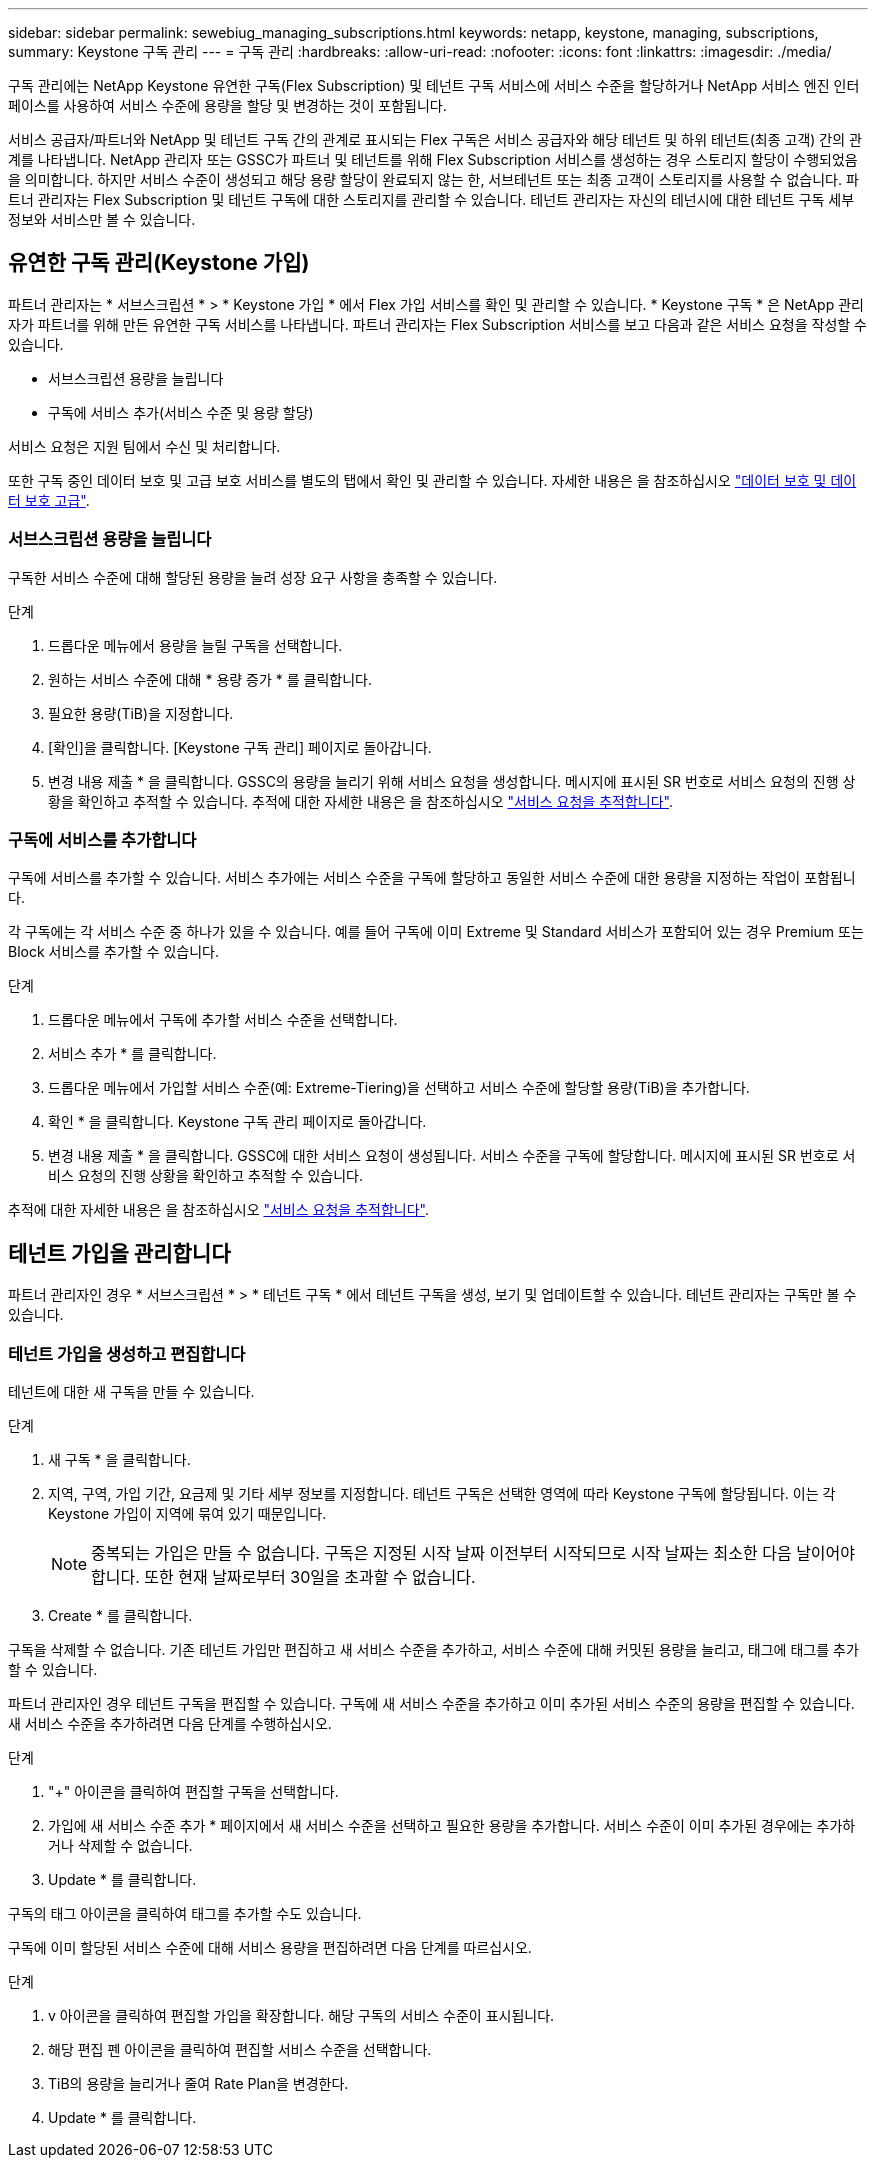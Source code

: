 ---
sidebar: sidebar 
permalink: sewebiug_managing_subscriptions.html 
keywords: netapp, keystone, managing, subscriptions, 
summary: Keystone 구독 관리 
---
= 구독 관리
:hardbreaks:
:allow-uri-read: 
:nofooter: 
:icons: font
:linkattrs: 
:imagesdir: ./media/


[role="lead"]
구독 관리에는 NetApp Keystone 유연한 구독(Flex Subscription) 및 테넌트 구독 서비스에 서비스 수준을 할당하거나 NetApp 서비스 엔진 인터페이스를 사용하여 서비스 수준에 용량을 할당 및 변경하는 것이 포함됩니다.

서비스 공급자/파트너와 NetApp 및 테넌트 구독 간의 관계로 표시되는 Flex 구독은 서비스 공급자와 해당 테넌트 및 하위 테넌트(최종 고객) 간의 관계를 나타냅니다. NetApp 관리자 또는 GSSC가 파트너 및 테넌트를 위해 Flex Subscription 서비스를 생성하는 경우 스토리지 할당이 수행되었음을 의미합니다. 하지만 서비스 수준이 생성되고 해당 용량 할당이 완료되지 않는 한, 서브테넌트 또는 최종 고객이 스토리지를 사용할 수 없습니다. 파트너 관리자는 Flex Subscription 및 테넌트 구독에 대한 스토리지를 관리할 수 있습니다. 테넌트 관리자는 자신의 테넌시에 대한 테넌트 구독 세부 정보와 서비스만 볼 수 있습니다.



== 유연한 구독 관리(Keystone 가입)

파트너 관리자는 * 서브스크립션 * > * Keystone 가입 * 에서 Flex 가입 서비스를 확인 및 관리할 수 있습니다. * Keystone 구독 * 은 NetApp 관리자가 파트너를 위해 만든 유연한 구독 서비스를 나타냅니다. 파트너 관리자는 Flex Subscription 서비스를 보고 다음과 같은 서비스 요청을 작성할 수 있습니다.

* 서브스크립션 용량을 늘립니다
* 구독에 서비스 추가(서비스 수준 및 용량 할당)


서비스 요청은 지원 팀에서 수신 및 처리합니다.

또한 구독 중인 데이터 보호 및 고급 보호 서비스를 별도의 탭에서 확인 및 관리할 수 있습니다. 자세한 내용은 을 참조하십시오 link:index.html#flex-subscription["데이터 보호 및 데이터 보호 고급"].



=== 서브스크립션 용량을 늘립니다

구독한 서비스 수준에 대해 할당된 용량을 늘려 성장 요구 사항을 충족할 수 있습니다.

.단계
. 드롭다운 메뉴에서 용량을 늘릴 구독을 선택합니다.
. 원하는 서비스 수준에 대해 * 용량 증가 * 를 클릭합니다.
. 필요한 용량(TiB)을 지정합니다.
. [확인]을 클릭합니다. [Keystone 구독 관리] 페이지로 돌아갑니다.
. 변경 내용 제출 * 을 클릭합니다. GSSC의 용량을 늘리기 위해 서비스 요청을 생성합니다. 메시지에 표시된 SR 번호로 서비스 요청의 진행 상황을 확인하고 추적할 수 있습니다. 추적에 대한 자세한 내용은 을 참조하십시오 link:sewebiug_track_a_service_request.html["서비스 요청을 추적합니다"].




=== 구독에 서비스를 추가합니다

구독에 서비스를 추가할 수 있습니다. 서비스 추가에는 서비스 수준을 구독에 할당하고 동일한 서비스 수준에 대한 용량을 지정하는 작업이 포함됩니다.

각 구독에는 각 서비스 수준 중 하나가 있을 수 있습니다. 예를 들어 구독에 이미 Extreme 및 Standard 서비스가 포함되어 있는 경우 Premium 또는 Block 서비스를 추가할 수 있습니다.

.단계
. 드롭다운 메뉴에서 구독에 추가할 서비스 수준을 선택합니다.
. 서비스 추가 * 를 클릭합니다.
. 드롭다운 메뉴에서 가입할 서비스 수준(예: Extreme-Tiering)을 선택하고 서비스 수준에 할당할 용량(TiB)을 추가합니다.
. 확인 * 을 클릭합니다. Keystone 구독 관리 페이지로 돌아갑니다.
. 변경 내용 제출 * 을 클릭합니다. GSSC에 대한 서비스 요청이 생성됩니다. 서비스 수준을 구독에 할당합니다. 메시지에 표시된 SR 번호로 서비스 요청의 진행 상황을 확인하고 추적할 수 있습니다.


추적에 대한 자세한 내용은 을 참조하십시오 link:sewebiug_track_a_service_request.html["서비스 요청을 추적합니다"].



== 테넌트 가입을 관리합니다

파트너 관리자인 경우 * 서브스크립션 * > * 테넌트 구독 * 에서 테넌트 구독을 생성, 보기 및 업데이트할 수 있습니다. 테넌트 관리자는 구독만 볼 수 있습니다.



=== 테넌트 가입을 생성하고 편집합니다

테넌트에 대한 새 구독을 만들 수 있습니다.

.단계
. 새 구독 * 을 클릭합니다.
. 지역, 구역, 가입 기간, 요금제 및 기타 세부 정보를 지정합니다. 테넌트 구독은 선택한 영역에 따라 Keystone 구독에 할당됩니다. 이는 각 Keystone 가입이 지역에 묶여 있기 때문입니다.
+

NOTE: 중복되는 가입은 만들 수 없습니다. 구독은 지정된 시작 날짜 이전부터 시작되므로 시작 날짜는 최소한 다음 날이어야 합니다. 또한 현재 날짜로부터 30일을 초과할 수 없습니다.

. Create * 를 클릭합니다.


구독을 삭제할 수 없습니다. 기존 테넌트 가입만 편집하고 새 서비스 수준을 추가하고, 서비스 수준에 대해 커밋된 용량을 늘리고, 태그에 태그를 추가할 수 있습니다.

파트너 관리자인 경우 테넌트 구독을 편집할 수 있습니다. 구독에 새 서비스 수준을 추가하고 이미 추가된 서비스 수준의 용량을 편집할 수 있습니다. 새 서비스 수준을 추가하려면 다음 단계를 수행하십시오.

.단계
. "+" 아이콘을 클릭하여 편집할 구독을 선택합니다.
. 가입에 새 서비스 수준 추가 * 페이지에서 새 서비스 수준을 선택하고 필요한 용량을 추가합니다. 서비스 수준이 이미 추가된 경우에는 추가하거나 삭제할 수 없습니다.
. Update * 를 클릭합니다.


구독의 태그 아이콘을 클릭하여 태그를 추가할 수도 있습니다.

구독에 이미 할당된 서비스 수준에 대해 서비스 용량을 편집하려면 다음 단계를 따르십시오.

.단계
. v 아이콘을 클릭하여 편집할 가입을 확장합니다. 해당 구독의 서비스 수준이 표시됩니다.
. 해당 편집 펜 아이콘을 클릭하여 편집할 서비스 수준을 선택합니다.
. TiB의 용량을 늘리거나 줄여 Rate Plan을 변경한다.
. Update * 를 클릭합니다.

